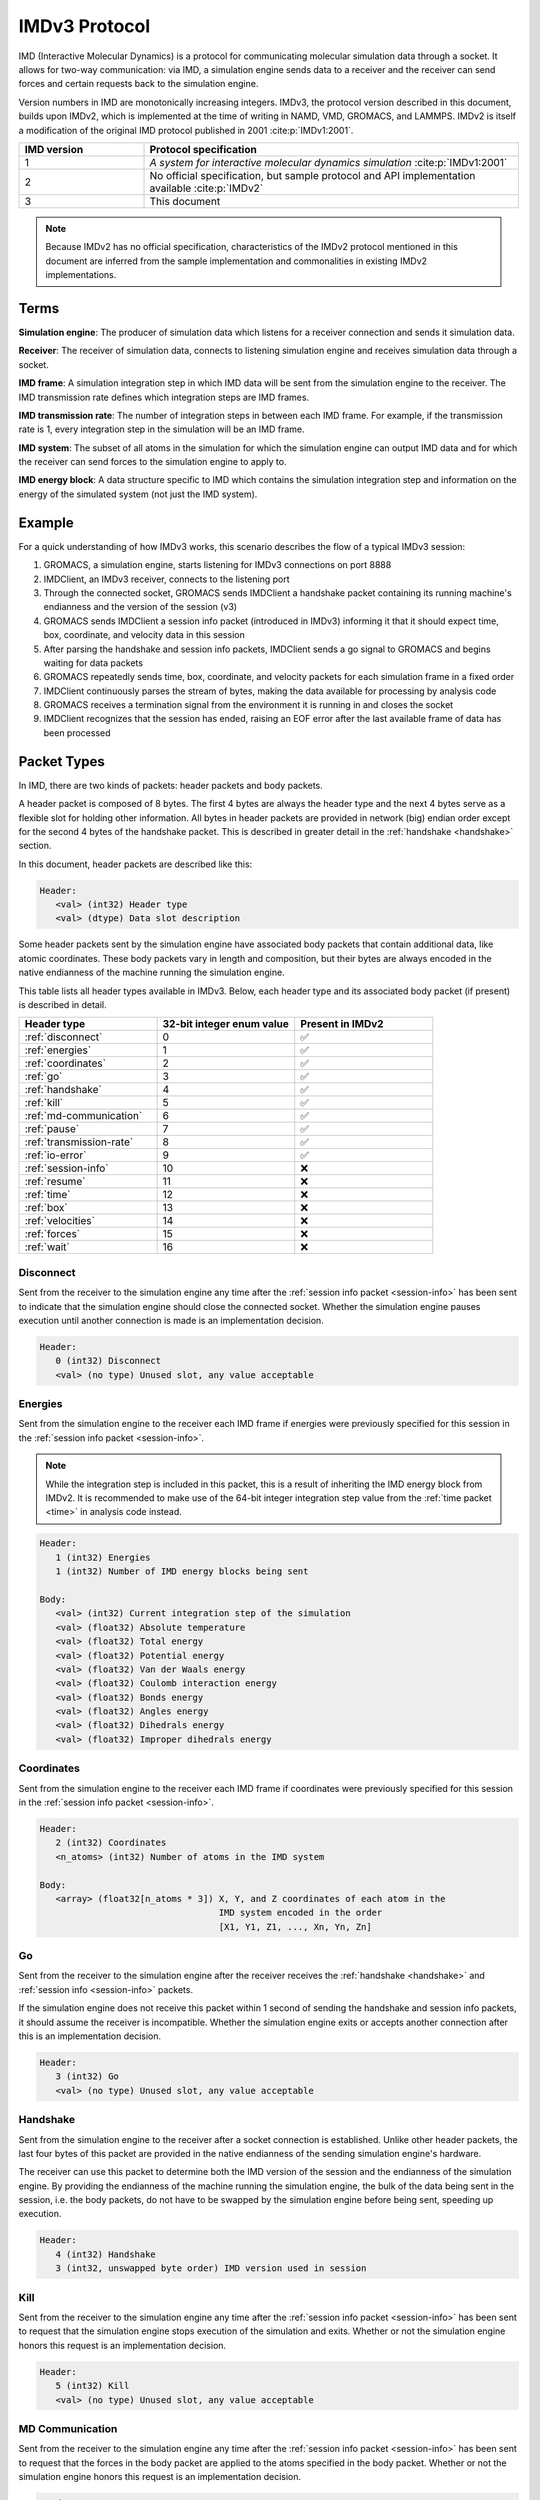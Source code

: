 IMDv3 Protocol
==============

IMD (Interactive Molecular Dynamics) is a protocol for communicating molecular simulation 
data through a socket. 
It allows for two-way communication: via IMD, a simulation engine sends data to a receiver 
and the receiver can send forces and certain requests back to the simulation engine.

Version numbers in IMD are monotonically increasing integers. 
IMDv3, the protocol version described in this document, builds upon IMDv2, which is implemented 
at the time of writing in NAMD, VMD, GROMACS, and LAMMPS. IMDv2 is itself 
a modification of the original IMD protocol published in 2001 :cite:p:`IMDv1:2001`.

.. list-table::
   :widths: 10 30
   :header-rows: 1

   * - IMD version
     - Protocol specification
   * - 1
     - *A system for interactive molecular dynamics simulation* :cite:p:`IMDv1:2001`
   * - 2
     - No official specification, but sample protocol and API implementation available :cite:p:`IMDv2`
   * - 3
     - This document

.. note:: 

   Because IMDv2 has no official specification, characteristics of the IMDv2 protocol mentioned in this document are inferred from 
   the sample implementation and commonalities in existing IMDv2 implementations.

Terms
-----
**Simulation engine**: The producer of simulation data which listens for a receiver connection and sends it simulation data.

**Receiver**: The receiver of simulation data, connects to listening simulation engine and receives simulation data through a socket.

**IMD frame**: A simulation integration step in which IMD data will be sent from the simulation engine to the receiver. The IMD 
transmission rate defines which integration steps are IMD frames.

**IMD transmission rate**: The number of integration steps in between each IMD frame. For example,
if the transmission rate is 1, every integration step in the simulation will be an IMD frame.

**IMD system**: The subset of all atoms in the simulation for which the simulation engine can output IMD data
and for which the receiver can send forces to the simulation engine to apply to.

**IMD energy block**: A data structure specific to IMD which contains the simulation integration step and information
on the energy of the simulated system (not just the IMD system).

Example
-------

For a quick understanding of how IMDv3 works, this scenario describes the flow of a typical IMDv3 session:

1. GROMACS, a simulation engine, starts listening for IMDv3 connections on port 8888
2. IMDClient, an IMDv3 receiver, connects to the listening port
3. Through the connected socket, GROMACS sends IMDClient a handshake packet containing its running machine's endianness and the version of the session (v3)
4. GROMACS sends IMDClient a session info packet (introduced in IMDv3) informing it that it should expect time, box, coordinate, and velocity data in this session
5. After parsing the handshake and session info packets, IMDClient sends a go signal to GROMACS and begins waiting for data packets
6. GROMACS repeatedly sends time, box, coordinate, and velocity packets for each simulation frame in a fixed order
7. IMDClient continuously parses the stream of bytes, making the data available for processing by analysis code
8. GROMACS receives a termination signal from the environment it is running in and closes the socket
9. IMDClient recognizes that the session has ended, raising an EOF error after the last available frame of data has been processed

Packet Types
------------

In IMD, there are two kinds of packets: header packets and body packets.

A header packet is composed of 8 bytes. The first 4 bytes 
are always the header type and the next 4 bytes 
serve as a flexible slot for holding other information.
All bytes in header packets are provided in network (big)
endian order except for the second 4 
bytes of the handshake packet. This is described in greater detail
in the :ref:`handshake <handshake>` section.

In this document, header packets are described like this:

.. code-block:: none

   Header:
      <val> (int32) Header type
      <val> (dtype) Data slot description

Some header packets sent by the simulation engine have associated body packets that contain additional data, 
like atomic coordinates. These body packets vary in length and composition,
but their bytes are always encoded in the native endianness of the machine running the simulation engine.

This table lists all header types available in IMDv3. Below, each header type 
and its associated body packet (if present) is described in detail.

.. list-table::
   :widths: 10 10 10
   :header-rows: 1

   * - Header type
     - 32-bit integer enum value
     - Present in IMDv2
   * - :ref:`disconnect`
     - 0
     - ✅
   * - :ref:`energies`
     - 1
     - ✅
   * - :ref:`coordinates`
     - 2
     - ✅
   * - :ref:`go`
     - 3 
     - ✅
   * - :ref:`handshake`
     - 4
     - ✅
   * - :ref:`kill`
     - 5
     - ✅
   * - :ref:`md-communication`
     - 6
     - ✅
   * - :ref:`pause`
     - 7 
     - ✅
   * - :ref:`transmission-rate`
     - 8
     - ✅
   * - :ref:`io-error`
     - 9
     - ✅
   * - :ref:`session-info`
     - 10
     - ❌
   * - :ref:`resume`
     - 11
     - ❌
   * - :ref:`time`
     - 12
     - ❌
   * - :ref:`box`
     - 13
     - ❌
   * - :ref:`velocities`
     - 14
     - ❌
   * - :ref:`forces`
     - 15
     - ❌
   * - :ref:`wait`
     - 16
     - ❌

.. _disconnect:

Disconnect
^^^^^^^^^^

Sent from the receiver to the simulation engine any time after the :ref:`session info packet <session-info>`
has been sent to indicate that the simulation engine should 
close the connected socket. Whether the simulation engine pauses execution until another connection is
made is an implementation decision.

.. code-block:: none

   Header:
      0 (int32) Disconnect
      <val> (no type) Unused slot, any value acceptable

.. _energies:

Energies
^^^^^^^^

Sent from the simulation engine to the receiver each IMD frame if 
energies were previously specified for this session in the :ref:`session info packet <session-info>`.

.. note:: 
  While the integration step is included in this
  packet, this is a result of inheriting the IMD energy block from IMDv2. It is recommended
  to make use of the 64-bit integer integration step value from the :ref:`time packet <time>`
  in analysis code instead.

.. code-block:: none

   Header:
      1 (int32) Energies
      1 (int32) Number of IMD energy blocks being sent

   Body:
      <val> (int32) Current integration step of the simulation
      <val> (float32) Absolute temperature
      <val> (float32) Total energy
      <val> (float32) Potential energy
      <val> (float32) Van der Waals energy
      <val> (float32) Coulomb interaction energy
      <val> (float32) Bonds energy
      <val> (float32) Angles energy
      <val> (float32) Dihedrals energy
      <val> (float32) Improper dihedrals energy

.. _coordinates:

Coordinates
^^^^^^^^^^^

Sent from the simulation engine to the receiver each IMD frame if 
coordinates were previously specified for this session in the :ref:`session info packet <session-info>`.

.. code-block:: none

   Header:
      2 (int32) Coordinates
      <n_atoms> (int32) Number of atoms in the IMD system

   Body:
      <array> (float32[n_atoms * 3]) X, Y, and Z coordinates of each atom in the 
                                     IMD system encoded in the order 
                                     [X1, Y1, Z1, ..., Xn, Yn, Zn]

.. _go:

Go
^^

Sent from the receiver to the simulation engine after the receiver receives 
the :ref:`handshake <handshake>` and :ref:`session info <session-info>` packets. 

If the simulation engine does not 
receive this packet within 1 second of sending the handshake and session info 
packets, it should assume the receiver is incompatible. Whether the simulation engine
exits or accepts another connection after this is an implementation decision.

.. code-block:: none

   Header:
      3 (int32) Go
      <val> (no type) Unused slot, any value acceptable

.. _handshake:

Handshake
^^^^^^^^^

Sent from the simulation engine to the receiver after a socket connection
is established. Unlike other header packets, the last four bytes of this packet are provided in 
the native endianness of the sending simulation engine's hardware.

The receiver can use this packet to determine both the IMD version
of the session and the endianness of the simulation engine. By providing 
the endianness of the machine running the simulation engine, the bulk of the 
data being sent in the session, i.e. the body packets, do not have to be swapped 
by the simulation engine before being sent, speeding up execution.

.. code-block:: none

   Header:
      4 (int32) Handshake
      3 (int32, unswapped byte order) IMD version used in session

.. _kill:

Kill
^^^^

Sent from the receiver to the simulation engine any time after the :ref:`session info packet <session-info>`
has been sent to request that the simulation engine
stops execution of the simulation and exits. Whether or not the simulation engine 
honors this request is an implementation decision.

.. code-block:: none

   Header:
      5 (int32) Kill
      <val> (no type) Unused slot, any value acceptable

.. _md-communication:

MD Communication
^^^^^^^^^^^^^^^^

Sent from the receiver to the simulation engine any time after the :ref:`session info packet <session-info>`
has been sent to request that the forces 
in the body packet are applied to the atoms specified in the body packet. 
Whether or not the simulation engine honors this request is an implementation decision.

.. code-block:: none

   Header:
      6 (int32) MD Communication
      <n_atoms> (int32) Number of atoms in the IMD system to apply forces to

   Body:
      <array> (int32[n_atoms]) Indices of atoms in the IMD system to apply forces to
      <array> (float32[n_atoms * 3]) The X, Y, and Z components of forces to be applied to
                                     the atoms at the indices specified in the above array
     
The array of IMD system indices does not need to be monotonically increasing, meaning 
the indices can be "out of order". However, the index array cannot contain any index twice. 
Force vectors acting on the same index should 
be combined before being sent to the simulation engine to be applied.

.. note:: 
   
   Though this packet is sent by the receiver, the rule that all body packets are 
   sent in the native endianness of the machine running the simulation engine
   still applies here. The receiver must use the endianness it gets from 
   the :ref:`handshake <handshake>` and swap the endianness of the indices and forces 
   if necessary before sending.

.. _pause:

Pause
^^^^^

Sent from the receiver to the simulation engine any time after the :ref:`session info packet <session-info>`
has been sent to request that the simulation
engine pauses execution of the simulation until a :ref:`resume packet <resume>` is sent.
Pause is idempotent, meaning subsequent pause packets sent after the first one will have no effect.


.. code-block:: none

   Header:
      7 (int32) Pause
      <val> (no type) Unused slot, any value acceptable

.. versionchanged:: 3

   In IMDv2, pause acted as a toggle, meaning sending a pause packet twice 
   would pause and then resume the simulation's execution. In IMDv3, the :ref:`resume packet <resume>`
   is required to resume a paused simulation since pausing is idempotent.

.. _transmission-rate:

Transmission rate
^^^^^^^^^^^^^^^^^

Sent from the receiver to the simulation engine any time after the :ref:`session info packet <session-info>`
has been sent to change the IMD transmission rate. 

.. code-block:: none

   Header:
      8 (int32) Transmission rate
      <val> (int32) New transmission rate. Any value less than 1 will reset 
                    the transmission rate to its default value (configured
                    by the simulation engine)

.. _io-error:

IO Error
^^^^^^^^

Never sent from one party to another during an IMD session. Can be used internally 
by the simulation engine or receiver to indicate an error has occurred.

.. code-block:: none

   Header:
      9 (int32) IO Error
      <val> (no type) Unused slot, any value acceptable

.. _session-info:

Session info
^^^^^^^^^^^^

Sent by the simulation engine to the receiver immediately after
the :ref:`handshake` is sent to indicate to the receiver which data it 
should expect for each IMD frame during the session along with
whether coordinates will be wrapped into the simulation box if present.

.. code-block:: none

   Header:
      10 (int32) Session info
      7 (int32) Number of 1-byte configuration options in the body packet
    
   Body:
      <val> (int8) Nonzero if time packets sent in each IMD frame
      <val> (int8) Nonzero if IMD energy block packets sent in each IMD frame
      <val> (int8) Nonzero if box packets sent in each IMD frame
      <val> (int8) Nonzero if coordinate packets sent in each IMD frame 
      <val> (int8) Nonzero if coordinates wrapped into the simulation box. 
                   Meaningless if coordinates not sent in the session
      <val> (int8) Nonzero if velocity packets sent in each IMD frame 
      <val> (int8) Nonzero if force packets sent in each IMD frame 

.. versionadded:: 3

.. _resume:

Resume
^^^^^^

Sent from the receiver to the simulation engine any time after the :ref:`session info packet <session-info>`
has been sent to request that the simulation resumes execution
if it is in a paused state. Like :ref:`pause <pause>`, resume is idempotent.

.. code-block:: none

   Header:
      11 (int32) Resume
      <val> (no type) Unused slot, any value acceptable

.. versionadded:: 3

.. _time:

Time
^^^^

Sent from the simulation engine to the receiver each IMD frame if 
time packets were previously specified for this session in the :ref:`session info packet <session-info>`.

.. code-block:: none

   Header:
      12 (int32) Time
      1 (int32) Number of time packets being sent

   Body:
      <val> (float64) dt for the simulation
      <val> (float64) Current time of the simulation
      <val> (int64) Current integration step of the simulation

.. versionadded:: 3

.. _box:

Box
^^^

Sent from the simulation engine to the receiver each IMD frame if 
box packets were previously specified for this session in the :ref:`session info packet <session-info>`.

.. code-block:: none

   Header:
      13 (int32) Box
      1 (int32) Number of simulation boxes being sent
   Body:
      <array> (float32[9]) Triclinic box vectors for the simulation encoded in 
                           in the order [ABC] where A = (aX,aY,aZ), B = (bX,bY,bZ), 
                           and C = (cX,cY,cZ)

.. versionadded:: 3

.. _velocities:

Velocities
^^^^^^^^^^

Sent from the simulation engine to the receiver each IMD frame if 
velocities were previously specified for this session in the :ref:`session info packet <session-info>`.

.. code-block:: none

   Header:
      14 (int32) Velocities
      <n_atoms> (int32) Number of atoms in the IMD system

   Body:
      <array> (float32[n_atoms * 3]) X, Y, and Z components of the velocities 
                                     of each atom in the 
                                     IMD system encoded in the order 
                                     [Vx1, Vy1, Vz1, ..., Vxn, Vyn, Vzn]

.. versionadded:: 3

.. _forces:

Forces
^^^^^^

Sent from the simulation engine to the receiver each IMD frame if 
forces were previously specified for this session in the :ref:`session info packet <session-info>`.

.. code-block:: none

   Header:
      15 (int32) Forces
      <n_atoms> (int32) Number of atoms in the IMD system

   Body:
      <array> (float32[n_atoms * 3]) X, Y, and Z components of the forces 
                                     of each atom in the 
                                     IMD system encoded in the order 
                                     [Fx1, Fy1, Fz1, ..., Fxn, Fyn, Fzn]

.. versionadded:: 3

.. _wait:

Wait
^^^^

Sent from the receiver to the simulation engine any time after the :ref:`session info packet <session-info>`
has been sent to request that the simulation engine modify its waiting behavior mid-simulation either
from blocking to non-blocking or vice versa.
Whether or not the simulation engine honors this request is an implementation decision. 

Regardless of whether this packet is accepted, the simulation engine will have an initial waiting behavior which applies
to the beginning of the simulation:

1. Blocking: Wait until a receiver is connected to begin execution of the simulation 
2. Non-blocking: Begin the simulation regardless of whether a receiver is connected and continuously check on the listening socket for a receiver attempting to connect 

The simulation engine's waiting behavior also applies when a receiver disconnects mid-simulation:

1. Blocking: Pause simulation execution and wait until a receiver is connected to resume execution 
2. Non-blocking: Continue execution, continuously checking on the listening socket for a receiver attempting to connect

 .. code-block:: none

   Header:
      16 (int32) Wait
      <val> (int32) Nonzero to set the simulation engine's waiting behavior to blocking, 0
                    to set the simulation engine's waiting behavior to non-blocking

.. note:: 

   The purpose of this packet is to allow a receiver to monitor the first *n* frames 
   of a simulation and then disconnect without blocking the continued execution of the 
   simulation.

.. versionadded:: 3

Packet order
------------

After the simulation engine sends the :ref:`handshake <handshake>` and :ref:`session info <session-info>`
packets to the receiver and gets back a :ref:`go <go>` signal, it begins sending simulation data via
IMD. The data within each IMD frame is always sent in the same, fixed order:

1. Time
2. Energy block
3. Box
4. Coordinates
5. Velocities
6. Forces

If the simulation engine is configured to send only a strict subset of all
available data packets, the fixed order of the list still applies to the
remaining packets in the session. 

.. versionchanged:: 3

   In IMDv2, any packet order sent by the simulation engine is acceptable
   and IMD frames in the same session don't have to contain the same data packets.
   For example, an IMD frame in which only energies are sent can be followed by 
   an IMD frame in which only coordinates are sent. In IMDv3, all packets 
   specified in the session info must be sent for every IMD frame and in the same order.

Units
-----

The units in IMDv3 are fixed. The simulation engine must convert 
values into these units before sending them through the socket. 
The receiver must also convert forces it sends back to the simulation 
engine into these units.


.. list-table::
   :widths: 10 10
   :header-rows: 1

   * - Measurement
     - Unit
   * - Length
     - angstrom
   * - Velocity
     - angstrom/picosecond
   * - Force
     - kilojoules/(mol*angstrom)
   * - Time
     - picosecond
   * - Energy
     - kilojoules/mol

IMD port number
---------------

The preferred port for IMD communication is 8888, but the simulation engine may freely specify the 
port at which it listens for a receiver.

References
----------

.. bibliography::

